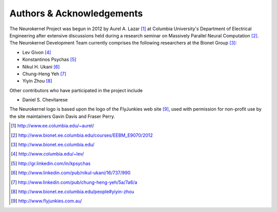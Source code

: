 .. -*- rst -*- 

Authors & Acknowledgements
========================== 
The Neurokernel Project was begun in 2012 by Aurel A. Lazar [1]_ at Columbia
University's Department of Electrical Engineering after extensive discussions
held during a research seminar on Massively Parallel Neural Computation
[2]_. The Neurokernel Development Team currently comprises the following
researchers at the Bionet Group [3]_:

* Lev Givon [4]_
* Konstantinos Psychas [5]_
* Nikul H. Ukani [6]_
* Chung-Heng Yeh [7]_
* Yiyin Zhou [8]_

Other contributors who have participated in the project include

* Daniel S. Chevitarese

The Neurokernel logo is based upon the logo of the FlyJunkies web site [9]_,
used with permission for non-profit use by the site maintainers Gavin Davis and
Fraser Perry.

.. [1] http://www.ee.columbia.edu/~aurel/
.. [2] http://www.bionet.ee.columbia.edu/courses/EEBM_E9070/2012
.. [3] http://www.bionet.ee.columbia.edu/
.. [4] http://www.columbia.edu/~lev/
.. [5] http://gr.linkedin.com/in/kpsychas
.. [6] http://www.linkedin.com/pub/nikul-ukani/16/737/990
.. [7] http://www.linkedin.com/pub/chung-heng-yeh/5a/7a6/a
.. [8] http://www.bionet.ee.columbia.edu/people#yiyin-zhou
.. [9] http://www.flyjunkies.com.au/
